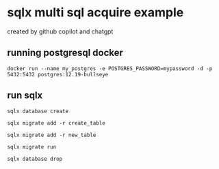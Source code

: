 * sqlx multi sql acquire example

created by github copilot and chatgpt

** running postgresql docker

#+begin_src shell
docker run --name my_postgres -e POSTGRES_PASSWORD=mypassword -d -p 5432:5432 postgres:12.19-bullseye
#+end_src

** run sqlx

#+begin_src shell
sqlx database create

sqlx migrate add -r create_table

sqlx migrate add -r new_table

sqlx migrate run

sqlx database drop
#+end_src
